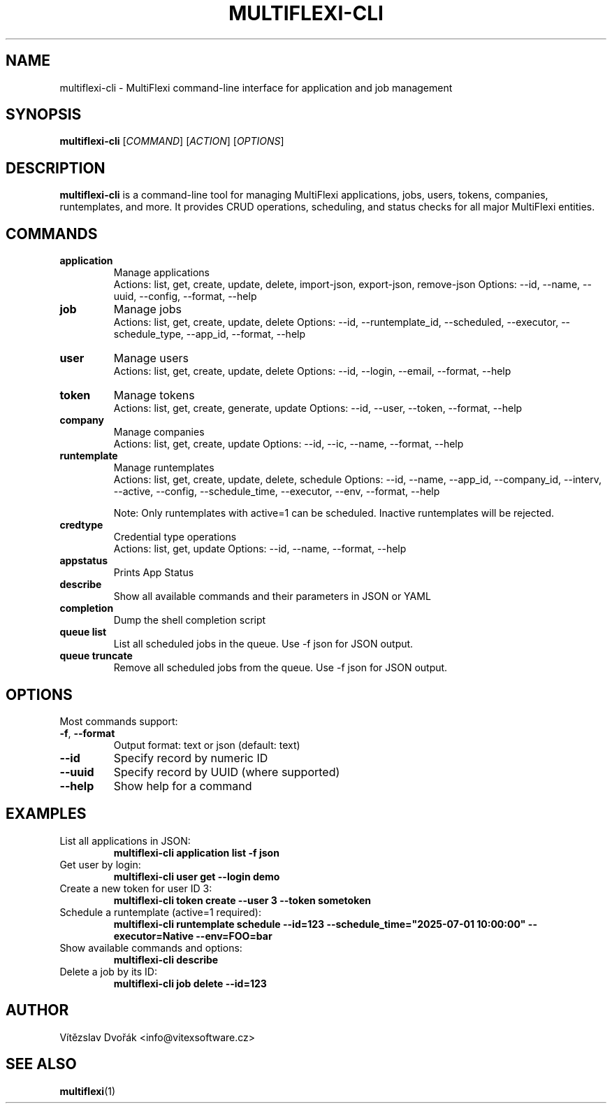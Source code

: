 .TH MULTIFLEXI-CLI 1 "June 2025" "MultiFlexi" "User Commands"
.SH NAME
multiflexi-cli \- MultiFlexi command-line interface for application and job management
.SH SYNOPSIS
.B multiflexi-cli
[\fICOMMAND\fR] [\fIACTION\fR] [\fIOPTIONS\fR]
.SH DESCRIPTION
.B multiflexi-cli
is a command-line tool for managing MultiFlexi applications, jobs, users, tokens, companies, runtemplates, and more. It provides CRUD operations, scheduling, and status checks for all major MultiFlexi entities.

.SH COMMANDS
.TP
.B application
Manage applications
.RS
Actions: list, get, create, update, delete, import-json, export-json, remove-json
Options: --id, --name, --uuid, --config, --format, --help
.RE
.TP
.B job
Manage jobs
.RS
Actions: list, get, create, update, delete
Options: --id, --runtemplate_id, --scheduled, --executor, --schedule_type, --app_id, --format, --help
.RE
.TP
.B user
Manage users
.RS
Actions: list, get, create, update, delete
Options: --id, --login, --email, --format, --help
.RE
.TP
.B token
Manage tokens
.RS
Actions: list, get, create, generate, update
Options: --id, --user, --token, --format, --help
.RE
.TP
.B company
Manage companies
.RS
Actions: list, get, create, update
Options: --id, --ic, --name, --format, --help
.RE
.TP
.B runtemplate
Manage runtemplates
.RS
Actions: list, get, create, update, delete, schedule
Options: --id, --name, --app_id, --company_id, --interv, --active, --config, --schedule_time, --executor, --env, --format, --help

Note: Only runtemplates with active=1 can be scheduled. Inactive runtemplates will be rejected.
.RE
.TP
.B credtype
Credential type operations
.RS
Actions: list, get, update
Options: --id, --name, --format, --help
.RE
.TP
.B appstatus
Prints App Status
.TP
.B describe
Show all available commands and their parameters in JSON or YAML
.TP
.B completion
Dump the shell completion script
.TP
.B queue list
List all scheduled jobs in the queue. Use -f json for JSON output.
.TP
.B queue truncate
Remove all scheduled jobs from the queue. Use -f json for JSON output.

.SH OPTIONS
Most commands support:
.TP
.BR -f ", " --format
Output format: text or json (default: text)
.TP
.BR --id
Specify record by numeric ID
.TP
.BR --uuid
Specify record by UUID (where supported)
.TP
.BR --help
Show help for a command

.SH EXAMPLES
.TP
List all applications in JSON:
.B multiflexi-cli application list -f json
.TP
Get user by login:
.B multiflexi-cli user get --login demo
.TP
Create a new token for user ID 3:
.B multiflexi-cli token create --user 3 --token sometoken
.TP
Schedule a runtemplate (active=1 required):
.B multiflexi-cli runtemplate schedule --id=123 --schedule_time="2025-07-01 10:00:00" --executor=Native --env=FOO=bar
.TP
Show available commands and options:
.B multiflexi-cli describe
.TP
Delete a job by its ID:
.B multiflexi-cli job delete --id=123

.SH AUTHOR
Vítězslav Dvořák <info@vitexsoftware.cz>

.SH SEE ALSO
.BR multiflexi (1)
